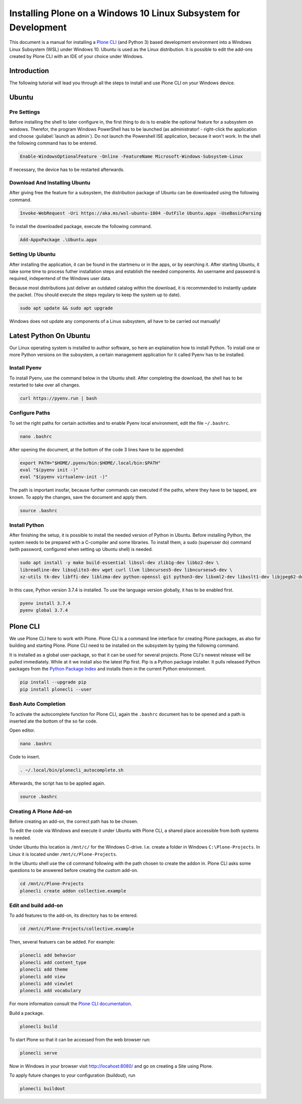 ================================================================
Installing Plone on a Windows 10 Linux Subsystem for Development
================================================================

This document is a manual for installing a `Plone CLI <https://pypi.org/project/plonecli/>`_ (and Python 3) based development environment into a Windows Linux Subsystem (WSL) under Windows 10.
Ubuntu is used as the Linux distribution.
It is possible to edit the add-ons created by Plone CLI with an IDE of your choice under Windows.

Introduction
============

The following tutorial will lead you through all the steps to install and use Plone CLI on your Windows device.

Ubuntu
======

Pre Settings
------------

Before installing the shell to later configure in, the first thing to do is to enable the optional feature for a subsystem on windows.
Therefor, the program Windows PowerShell has to be launched (as administrator! - right-click the application and choose :guilabel:`launch as admin`).
Do not launch the Powershell ISE application, because it won't work.
In the shell the following command has to be entered.

.. code-block :: powershell

    Enable-WindowsOptionalFeature -Online -FeatureName Microsoft-Windows-Subsystem-Linux

If necessary, the device has to be restarted afterwards.

Download And Installing Ubuntu
------------------------------

After giving free the feature for a subsystem, the distribution package of Ubuntu can be downloaded using the following command.

.. code-block :: powershell

    Invoke-WebRequest -Uri https://aka.ms/wsl-ubuntu-1804 -OutFile Ubuntu.appx -UseBasicParsing

To install the downloaded package, execute the following command.

.. code-block :: powershell

    Add-AppxPackage .\Ubuntu.appx

Setting Up Ubuntu
-----------------

After installing the application, it can be found in the startmenu or in the apps, or by searching it.
After starting Ubuntu, it take some time to process futher installation steps and establish the needed components.
An username and password is required, indepentend of the Windows user data.

Because most distributions just deliver an outdated catalog within the download, it is recommended to instantly update the packet.
(You should execute the steps regulary to keep the system up to date).

.. code-block :: console

    sudo apt update && sudo apt upgrade

Windows does not update any components of a Linux subsystem, all have to be carried out manually!

Latest Python On Ubuntu
=======================

Our Linux operating system is installed to author software, so here an explaination how to install Python.
To install one or more Python versions on the subsystem, a certain management application for it called Pyenv has to be installed.

Install Pyenv
-------------

To install Pyenv, use the command below in the Ubuntu shell.
After completing the download, the shell has to be restarted to take over all changes.

.. code-block :: console

    curl https://pyenv.run | bash

Configure Paths
---------------

To set the right paths for certain activities and to enable Pyenv local environment, edit the file ``~/.bashrc``.

.. code-block :: console

    nano .bashrc

After opening the document, at the bottom of the code 3 lines have to be appended:

.. code-block :: bash

    export PATH="$HOME/.pyenv/bin:$HOME/.local/bin:$PATH"
    eval "$(pyenv init -)"
    eval "$(pyenv virtualenv-init -)"

The path is important insofar, because further commands can executed if the paths, where they have to be tapped, are known.
To apply the changes, save the document and apply them.

.. code-block :: console

    source .bashrc

Install Python
--------------

After finishing the setup, it is possible to install the needed version of Python in Ubuntu.
Before installing Python, the system needs to be prepared with a C-compiler and some libraries.
To install them, a sudo (superuser do) command (with password, configured when setting up Ubuntu shell) is needed.

.. code-block :: console

    sudo apt install -y make build-essential libssl-dev zlib1g-dev libbz2-dev \
    libreadline-dev libsqlite3-dev wget curl llvm libncurses5-dev libncursesw5-dev \
    xz-utils tk-dev libffi-dev liblzma-dev python-openssl git python3-dev libxml2-dev libxslt1-dev libjpeg62-dev

In this case, Python version 3.7.4 is installed.
To use the language version globally, it has to be enabled first.

.. code-block :: console

    pyenv install 3.7.4
    pyenv global 3.7.4


Plone CLI
=========

We use Plone CLI here to work with Plone.
Plone CLI is a command line interface for creating Plone packages, as also for building and starting Plone.
Plone CLI need to be installed on the subsystem by typing the following command.

It is installed as a global user-package, so that it can be used for several projects.
Plone CLI's newest release will be pulled immediately.
While at it we install also the latest Pip first.
Pip is a Python package installer.
It pulls released Python packages from the `Python Package Index <https://pypi.org/>`_ and installs them in the current Python environment.

.. code-block :: console

    pip install --upgrade pip
    pip install plonecli --user

Bash Auto Completion
--------------------

To activate the autocomplete function for Plone CLI, again the ``.bashrc`` document has to be opened and a path is inserted ate the bottom of the so far code.

Open editor.

.. code-block :: console

    nano .bashrc

Code to insert.

.. code-block :: bash

    . ~/.local/bin/plonecli_autocomplete.sh

Afterwards, the script has to be applied again.

.. code-block :: console

    source .bashrc

Creating A Plone Add-on
-----------------------

Before creating an add-on, the correct path has to be chosen.

To edit the code via Windows and execute it under Ubuntu with Plone CLI, a shared place accessible from both systems is needed.

Under Ubuntu this location is ``/mnt/c/`` for the Windows C-drive.
I.e. create a folder in Windows ``C:\Plone-Projects``.
In Linux it is located under ``/mnt/c/Plone-Projects``.

In the Ubuntu shell use the ``cd`` command following with the path chosen to create the addon in.
Plone CLI asks some questions to be answered before creating the custom add-on.

.. code-block :: console

    cd /mnt/c/Plone-Projects
    plonecli create addon collective.example

Edit and build add-on
---------------------

To add features to the add-on, its directory has to be entered.

.. code-block :: console

    cd /mnt/c/Plone-Projects/collective.example

Then, several featuers can be added. For example:

.. code-block :: console

    plonecli add behavior
    plonecli add content_type
    plonecli add theme
    plonecli add view
    plonecli add viewlet
    plonecli add vocabulary

For more information consult the `Plone CLI documentation <https://pypi.org/project/plonecli/>`_.

Build a package.

.. code-block :: console

    plonecli build

To start Plone so that it can be accessed from the web browser run:

.. code-block :: console

    plonecli serve

Now in Windows in your browser visit `http://locahost:8080/ <http://locahost:8080/>`_ and go on creating a Site using Plone.

To apply future changes to your configuration (buildout), run

.. code-block :: console

    plonecli buildout
